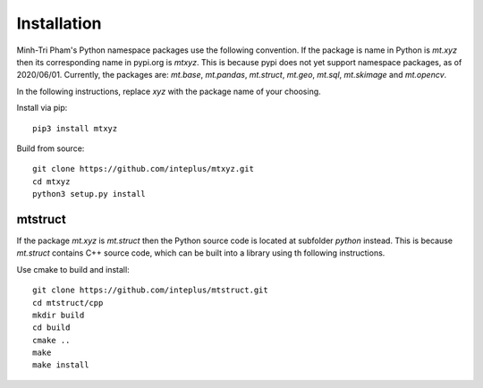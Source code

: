 Installation
============

Minh-Tri Pham's Python namespace packages use the following convention. If the package is name in Python is `mt.xyz` then its corresponding name in pypi.org is `mtxyz`. This is because pypi does not yet support namespace packages, as of 2020/06/01. Currently, the packages are: `mt.base`, `mt.pandas`, `mt.struct`, `mt.geo`, `mt.sql`, `mt.skimage` and `mt.opencv`.

In the following instructions, replace `xyz` with the package name of your choosing.

Install via pip::

    pip3 install mtxyz

Build from source::

    git clone https://github.com/inteplus/mtxyz.git
    cd mtxyz
    python3 setup.py install

mtstruct
--------

If the package `mt.xyz` is `mt.struct` then the Python source code is located at subfolder `python` instead. This is because `mt.struct` contains C++ source code, which can be built into a library using th following instructions.

Use cmake to build and install::

    git clone https://github.com/inteplus/mtstruct.git
    cd mtstruct/cpp
    mkdir build
    cd build
    cmake ..
    make
    make install
